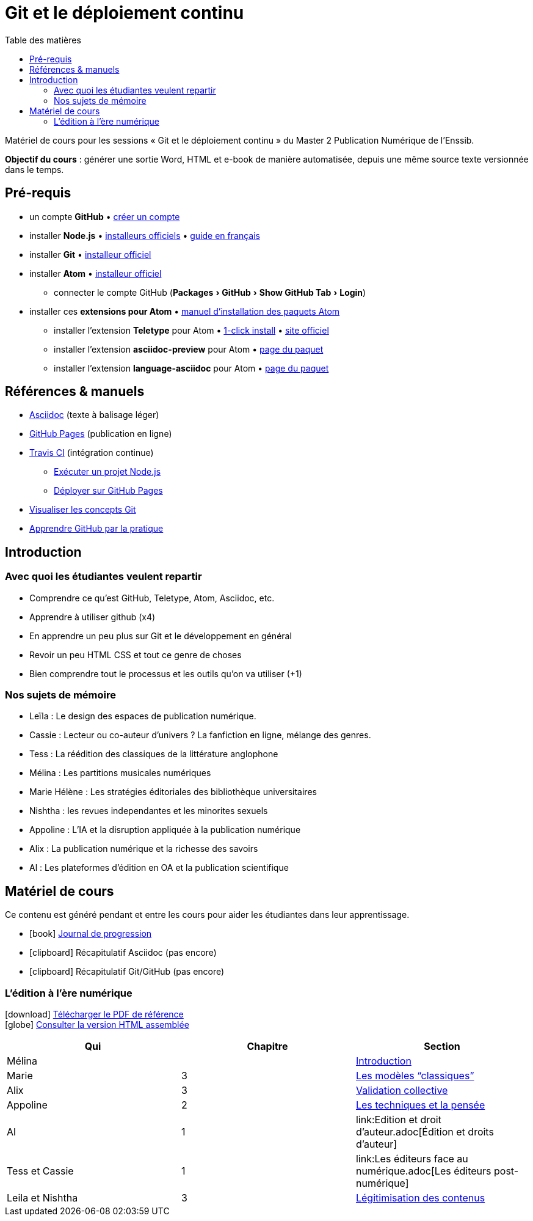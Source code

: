 = Git et le déploiement continu
:experimental:
:lang: fr
:toc:
:toc-title: Table des matières

Matériel de cours pour les sessions « Git et le déploiement continu » du Master 2 Publication Numérique de l'Enssib.

*Objectif du cours* : générer une sortie Word, HTML et e-book de manière automatisée, depuis une même source texte versionnée dans le temps.

== Pré-requis

* un compte *GitHub* • https://github.com/join[créer un compte]
* installer *Node.js* • https://nodejs.org/fr/download/[installeurs officiels] • https://oncletom.io/node.js/chapter-02/#install[guide en français]
* installer *Git* • https://git-scm.com/downloads[installeur officiel]
* installer *Atom* • https://atom.io[installeur officiel]
** connecter le compte GitHub (menu:Packages[GitHub > Show GitHub Tab > Login])
* installer ces *extensions pour Atom* • https://flight-manual.atom.io/using-atom/sections/atom-packages/[manuel d'installation des paquets Atom]
** installer l'extension *Teletype* pour Atom • link:atom://settings-view/show-package?package=teletype[1-click install] • https://teletype.atom.io[site officiel]
** installer l'extension *asciidoc-preview* pour Atom • https://atom.io/packages/asciidoc-preview[page du paquet]
** installer l'extension *language-asciidoc* pour Atom • https://atom.io/packages/language-asciidoc[page du paquet]

== Références & manuels

* https://asciidoctor.org/docs/user-manual/#formatting-marks[Asciidoc] (texte à balisage léger)
* https://help.github.com/categories/github-pages-basics/[GitHub Pages] (publication en ligne)
* https://docs.travis-ci.com/user/job-lifecycle/[Travis CI] (intégration continue)
** https://docs.travis-ci.com/user/languages/javascript-with-nodejs/[Exécuter un projet Node.js]
** https://docs.travis-ci.com/user/deployment/pages/[Déployer sur GitHub Pages]
* http://ndpsoftware.com/git-cheatsheet.html[Visualiser les concepts Git]
* https://lab.github.com/[Apprendre GitHub par la pratique]

== Introduction

=== Avec quoi les étudiantes veulent repartir

- Comprendre ce qu'est GitHub, Teletype, Atom, Asciidoc, etc.
- Apprendre à utiliser github (x4)
- En apprendre un peu plus sur Git et le développement en général
- Revoir un peu HTML CSS et tout ce genre de choses
- Bien comprendre tout le processus et les outils qu'on va utiliser (+1)

=== Nos sujets de mémoire

- Leïla : Le design des espaces de publication numérique.
- Cassie : Lecteur ou co-auteur d'univers ? La fanfiction en ligne, mélange des genres.
- Tess : La réédition des classiques de la littérature anglophone
- Mélina : Les partitions musicales numériques
- Marie Hélène : Les stratégies éditoriales des bibliothèque universitaires
- Nishtha : les revues independantes et les minorites sexuels
- Appoline : L'IA et la disruption appliquée à la publication numérique
- Alix : La publication numérique et la richesse des savoirs
- Al : Les plateformes d'édition en OA et la publication scientifique

== Matériel de cours

Ce contenu est généré pendant et entre les cours pour aider les étudiantes
dans leur apprentissage.

- icon:book[] link:JOURNAL.adoc[Journal de progression]
- icon:clipboard[] [line-through]#Récapitulatif Asciidoc# (pas encore)
- icon:clipboard[] [line-through]#Récapitulatif Git/GitHub# (pas encore)

=== L'édition à l'ère numérique

icon:download[]
https://papyrus.bib.umontreal.ca/xmlui/handle/1866/20642[Télécharger le PDF de référence] +
icon:globe[] https://oncletom.github.io/enssib-m2-pn/[Consulter la version HTML assemblée]

[options="header"]
|===
| Qui               | Chapitre    | Section
| Mélina            |             | link:introduction[Introduction]
| Marie             | 3           | link:chap3-partie1.adoc[Les modèles "`classiques`"]
| Alix              | 3           | link:Chap3-partie2.adoc[Validation collective]
| Appoline          | 2           | link:Chap_2_Appoline.adoc[Les techniques et la pensée]
| Al                | 1           | link:Edition et droit d'auteur.adoc[Édition et droits d'auteur]
| Tess et Cassie    | 1           | link:Les éditeurs face au numérique.adoc[Les éditeurs post-numérique]
| Leila et Nishtha  | 3           | link:epron.adoc[Légitimisation des contenus]
|===
